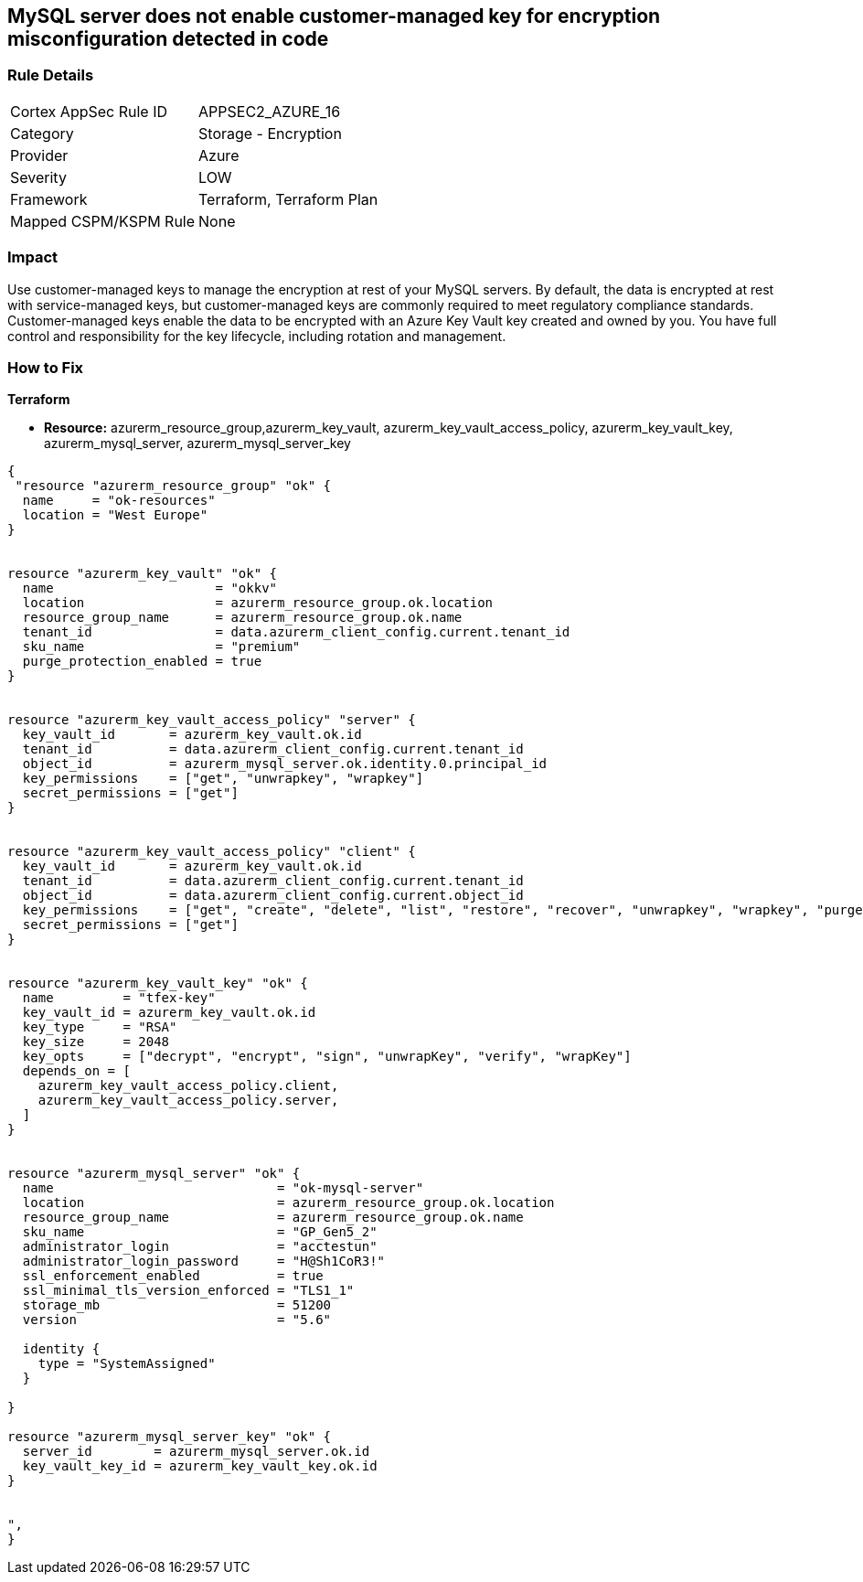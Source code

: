 == MySQL server does not enable customer-managed key for encryption misconfiguration detected in code
// MySQL server customer-managed key for encryption disabled


=== Rule Details

[cols="1,2"]
|===
|Cortex AppSec Rule ID |APPSEC2_AZURE_16
|Category |Storage - Encryption
|Provider |Azure
|Severity |LOW
|Framework |Terraform, Terraform Plan
|Mapped CSPM/KSPM Rule |None
|===
 



=== Impact
Use customer-managed keys to manage the encryption at rest of your MySQL servers.
By default, the data is encrypted at rest with service-managed keys, but customer-managed keys are commonly required to meet regulatory compliance standards.
Customer-managed keys enable the data to be encrypted with an Azure Key Vault key created and owned by you.
You have full control and responsibility for the key lifecycle, including rotation and management.

=== How to Fix


*Terraform* 


* *Resource:* azurerm_resource_group,azurerm_key_vault,  azurerm_key_vault_access_policy, azurerm_key_vault_key, azurerm_mysql_server, azurerm_mysql_server_key


[source,go]
----
{
 "resource "azurerm_resource_group" "ok" {
  name     = "ok-resources"
  location = "West Europe"
}


resource "azurerm_key_vault" "ok" {
  name                     = "okkv"
  location                 = azurerm_resource_group.ok.location
  resource_group_name      = azurerm_resource_group.ok.name
  tenant_id                = data.azurerm_client_config.current.tenant_id
  sku_name                 = "premium"
  purge_protection_enabled = true
}


resource "azurerm_key_vault_access_policy" "server" {
  key_vault_id       = azurerm_key_vault.ok.id
  tenant_id          = data.azurerm_client_config.current.tenant_id
  object_id          = azurerm_mysql_server.ok.identity.0.principal_id
  key_permissions    = ["get", "unwrapkey", "wrapkey"]
  secret_permissions = ["get"]
}


resource "azurerm_key_vault_access_policy" "client" {
  key_vault_id       = azurerm_key_vault.ok.id
  tenant_id          = data.azurerm_client_config.current.tenant_id
  object_id          = data.azurerm_client_config.current.object_id
  key_permissions    = ["get", "create", "delete", "list", "restore", "recover", "unwrapkey", "wrapkey", "purge", "encrypt", "decrypt", "sign", "verify"]
  secret_permissions = ["get"]
}


resource "azurerm_key_vault_key" "ok" {
  name         = "tfex-key"
  key_vault_id = azurerm_key_vault.ok.id
  key_type     = "RSA"
  key_size     = 2048
  key_opts     = ["decrypt", "encrypt", "sign", "unwrapKey", "verify", "wrapKey"]
  depends_on = [
    azurerm_key_vault_access_policy.client,
    azurerm_key_vault_access_policy.server,
  ]
}


resource "azurerm_mysql_server" "ok" {
  name                             = "ok-mysql-server"
  location                         = azurerm_resource_group.ok.location
  resource_group_name              = azurerm_resource_group.ok.name
  sku_name                         = "GP_Gen5_2"
  administrator_login              = "acctestun"
  administrator_login_password     = "H@Sh1CoR3!"
  ssl_enforcement_enabled          = true
  ssl_minimal_tls_version_enforced = "TLS1_1"
  storage_mb                       = 51200
  version                          = "5.6"

  identity {
    type = "SystemAssigned"
  }

}

resource "azurerm_mysql_server_key" "ok" {
  server_id        = azurerm_mysql_server.ok.id
  key_vault_key_id = azurerm_key_vault_key.ok.id
}


",
}
----
